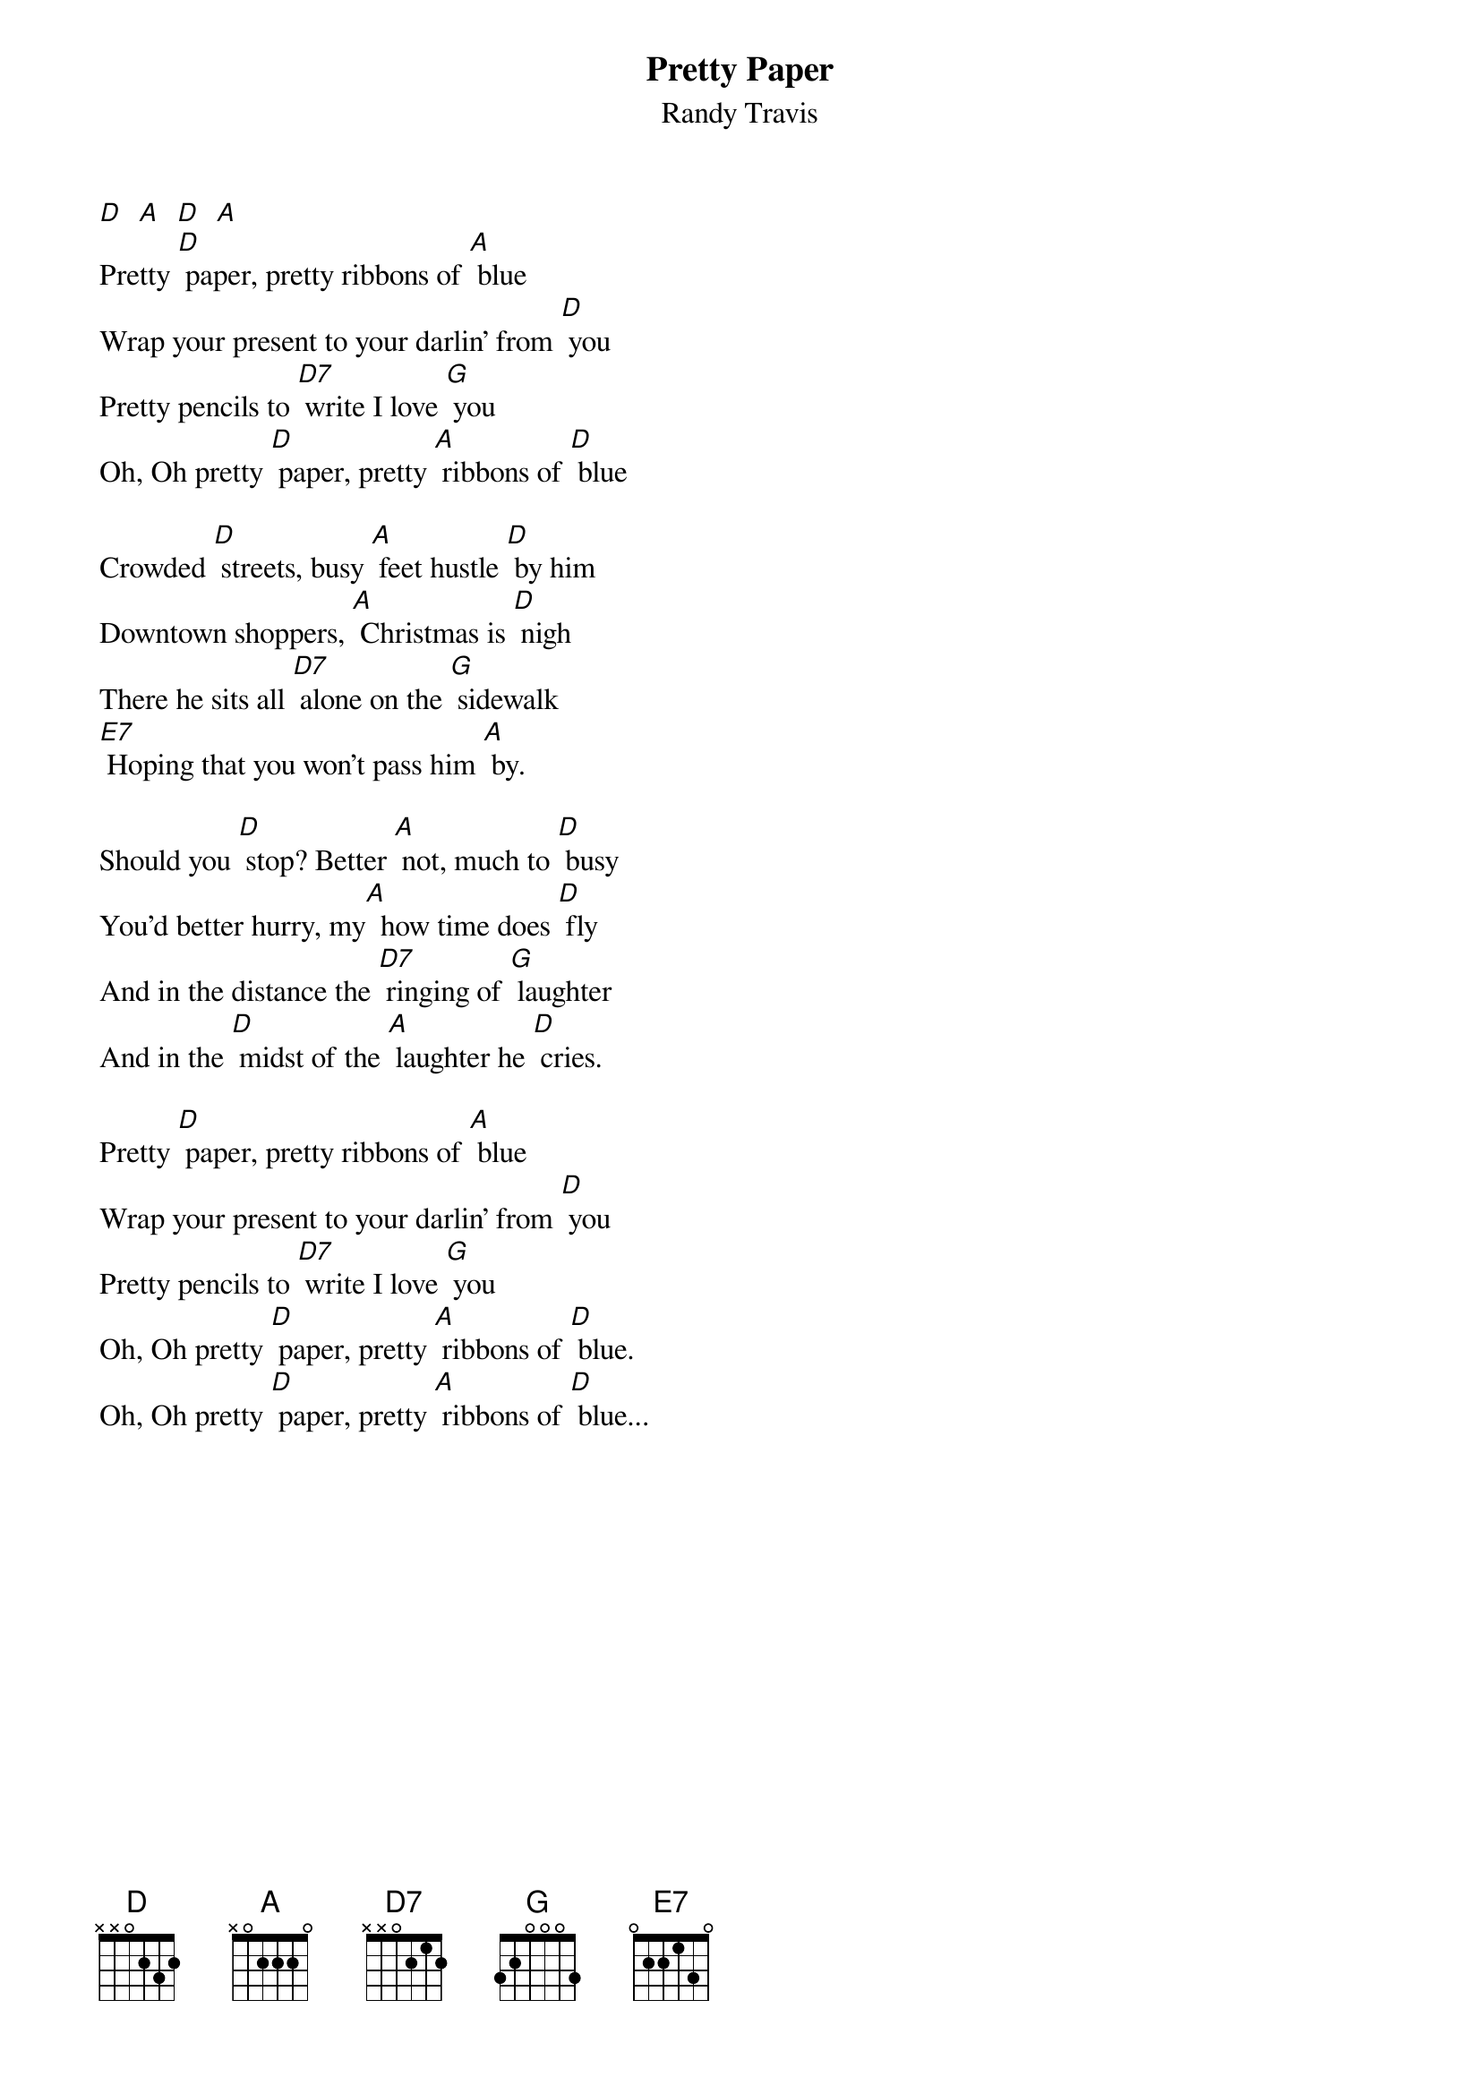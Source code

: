 {t: Pretty Paper}
{st: Randy Travis}

[D]  [A]  [D]  [A]
Pretty [D] paper, pretty ribbons of [A] blue
Wrap your present to your darlin' from [D] you
Pretty pencils to [D7] write I love [G] you
Oh, Oh pretty [D] paper, pretty [A] ribbons of [D] blue

Crowded [D] streets, busy [A] feet hustle [D] by him
Downtown shoppers, [A] Christmas is [D] nigh
There he sits all [D7] alone on the [G] sidewalk
[E7] Hoping that you won't pass him [A] by.

Should you [D] stop? Better [A] not, much to [D] busy
You'd better hurry, my[A]  how time does [D] fly
And in the distance the [D7] ringing of [G] laughter
And in the [D] midst of the [A] laughter he [D] cries.

Pretty [D] paper, pretty ribbons of [A] blue
Wrap your present to your darlin' from [D] you
Pretty pencils to [D7] write I love [G] you
Oh, Oh pretty [D] paper, pretty [A] ribbons of [D] blue.
Oh, Oh pretty [D] paper, pretty [A] ribbons of [D] blue...
